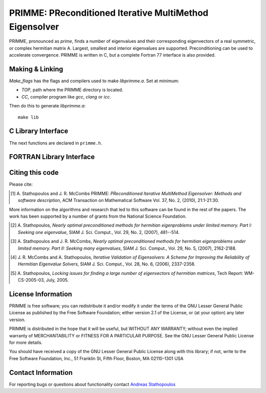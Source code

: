 
PRIMME: PReconditioned Iterative MultiMethod Eigensolver
========================================================

PRIMME, pronounced as *prime*, finds a number of eigenvalues and their corresponding eigenvectors of a 
real symmetric, or complex hermitian matrix A. Largest, smallest and interior 
eigenvalues are supported. Preconditioning can be used to accelerate 
convergence. 
PRIMME is written in C, but a complete Fortran 77 interface is also provided.
  
Making & Linking
----------------

`Make_flags` has the flags and compilers used to make `libprimme.a`. Set at minimum:

* `TOP`, path where the PRIMME directory is located.
* `CC`, compiler program like `gcc`, `clang` or `icc`. 

Then do this to generate `libprimme.a`::

    make lib

.. role:: ccode(code) 
   :language: c

C Library Interface
-------------------

The next functions are declared in ``primme.h``.

.. c:function:: void primme_initialize(primme_params *primme)

   Set PRIMME parameters structure to the default values.

   :param primme_params* primme: parameters structure.


.. c:function:: int primme_set_method(primme_preset_method method, primme_params *primme)

   Set PRIMME parameters to one of the preset configurations.

   :param primme_preset_method method: preset configuration.

   :param primme_params* primme: parameters structure.

   :return: if 0, successful; if negative, something went wrong.

.. c:type:: primme_preset_method

   Enumeration of preset configurations.

   .. c:member:: DYNAMIC

      Switches to the best method dynamically; currently, between
      :c:member:`primme_preset_method.JDQMR_ETol` and 
      :c:member:`primme_preset_method.GD_Olsen_plusK`.
      Set :c:member:`primme_params.dynamicMethodSwitch` to 1.

   .. c:member:: DEFAULT_MIN_TIME

      Currently set as :c:member:`primme_preset_method.JDQMR_ETol`; this method is usually the fastest if the cost of the matrix vector product is the order of the matrix dimension.

   .. c:member:: DEFAULT_MIN_MATVECS

      Currently set as :c:member:`primme_preset_method.GD_Olsen_plusK`; this method usually spent less matrix vector products than the others, so it's a good choice when this operation is expensive.

   .. c:member:: Arnoldi

      Arnoldi implemented à la Generalized Davidson.

   .. c:member:: GD

      Generalized Davidson.

   .. c:member:: GD_plusK

      GD with locally optimal restarting. See :c:member:`primme_params.restartingParams.maxPrevRetain`.

   .. c:member:: GD_Olsen_plusK

      GD+k and a cheap Olsen's Method (set
      :c:member:`primme_params.correctionParams.projectors.RightX` to 1 and
      :c:member:`primme_params.correctionParams.projectors.SkewX` to 0).
      See :c:member:`primme_params.correctionParams.projectors.SkewX`.

   .. c:member:: JD_Olsen_plusK

      GD+k and Olsen's Method (set
      :c:member:`primme_params.correctionParams.projectors.RightX` to 1 and
      :c:member:`primme_params.correctionParams.projectors.SkewX` to 1).
      See :c:member:`primme_params.correctionParams.projectors.SkewX`.

   .. c:member:: RQI

      (Accelerated) Rayleigh Quotient Iteration.

   .. c:member:: JDQR

      Jacobi-Davidson with fixed number of inner steps.
      See :c:member:`primme_params.correctionParams.maxInnerIterations`.

   .. c:member:: JDQMR

      Jacobi-Davidson with adaptive stopping criterion for inner Quasi Minimum Residual (QMR).
      See :c:member:`primme_params.correctionParams.convTest`.

   .. c:member:: JDQMR_ETol

      JDQMR but QMR stops after residual norm reduces by a 0.1 factor.
      See :c:member:`primme_params.correctionParams.convTest`.

   .. c:member:: SUBSPACE_ITERATION

      Subspace iteration.

   .. c:member:: LOBPCG_OrthoBasis

      LOBPCG, the basis size is set to the number of wanted eigenvalues
      :c:member:`primme_params.numEvals`.

   .. c:member:: LOBPCG_OrthoBasis_Window

      LOBPCG with sliding window of 
      :c:member:`primme_params.maxBlockSize` <
      :c:member:`primme_params.numEvals`.

.. c:function:: void primme_Free(primme_params *primme)

   Free memory allocated by PRIMME.

   :param primme_params* primme: parameters structure.

.. c:function:: int dprimme(double *evals, double *evecs, double *resNorms, primme_params *primme)

   Solve a real symmetric standard eigenproblems.

   :param double* evals: array at least of size :c:member:`primme_params.numEvals` to store the
      computed eigenvalues; all parallel calls return the same value in this array.

   :param double* resNorms: array at least of size :c:member:`primme_params.numEvals` to store the
      residual norms of the computed eigenpairs; all parallel calls return the same value in this array.

   :param double* evecs: array at least of size :c:member:`primme_params.nLocal` times :c:member:`primme_params.numEvals`
      to store columnwise the (local part of the) computed eigenvectors.

   :param primme_params* primme: parameters structure.

   :return: error indicator:

      *  0: success.
      *  1: reported only amount of required memory.
      * -1: failed in allocating int or real workspace.
      * -2: malloc failed in allocating a permutation integer array.
      * -3: main_iter() encountered problem; the calling stack of thei
         functions where the error occurred was printed in stderr.
      * -4: if argument primme is NULL.
      * -5: if :c:member:`primme_params.n` <= 0 or :c:member:`primme_params.nLocal` <= 0.
      * -6: if :c:member:`primme_params.numProcs` < 1.
      * -7: if :c:member:`primme_params.matrixMatvec` is NULL.
      * -8: if :c:member:`primme_params.applyPreconditioner` is NULL and 
         :c:member:`primme_params.correctionParams.precondition` is not NULL.
      * -9: if :c:member:`primme_params.globalSumDouble` is NULL.
      * -10: if :c:member:`primme_params.numEvals` > :c:member:`primme_params.n`.
      * -11: if :c:member:`primme_params.numEvals` < 0.
      * -12: if :c:member:`primme_params.eps` > 0 and
         :c:member:`primme_params.eps` < machine precision.
      * -13: if :c:member:`primme_params.target` is not properly defined.
      * -14: if :c:member:`primme_params.target` is one of ``primme_closest_geq``,
         ``primme_closest_leq`` or ``primme_closest_abs`` but
         :c:member:`primme_params.numTargetShifts` <= 0 (no shifts).
      * -15: if :c:member:`primme_params.target` is one of ``primme_closest_geq``,
         ``primme_closest_leq`` or ``primme_closest_abs`` but
         :c:member:`primme_params.targetShifts` is NULL  (no shifts array).
      * -16: if :c:member:`primme_params.numOrthoConst` < 0 or
         :c:member:`primme_params.numOrthoConst` >= :c:member:`primme_params.n`.
         (no free dimensions left).
      * -17: if :c:member:`primme_params.maxBasisSize` < 2.
      * -18: if :c:member:`primme_params.minRestartSize` <= 0.
      * -19: if :c:member:`primme_params.maxBlockSize` <= 0.
      * -20: if :c:member:`primme_params.restartingParams.maxPrevRetain` < 0.
      * -21: if :c:member:`primme_params.restartingParams.scheme` is not one of
         `primme_thick` or `primme_dtr`.
      * -22: if :c:member:`primme_params.initSize` < 0
      * -23: if not :c:member:`primme_params.locking` and
         :c:member:`primme_params.initSize` > :c:member:`primme_params.maxBasisSize`.
      * -24: if :c:member:`primme_params.locking` and
         :c:member:`primme_params.initSize` > :c:member:`primme_params.numEvals`.
      * -25: if :c:member:`primme_params.restartingParams.maxPrevRetain` +
         :c:member:`primme_params.minRestartSize` >= :c:member:`primme_params.maxBasisSize`.
      * -26: if :c:member:`primme_params.minRestartSize` >= :c:member:`primme_params.n`.
      * -27: if :c:member:`primme_params.printLevel` < 0 or
         :c:member:`primme_params.printLevel` > 5.
      * -28: if :c:member:`primme_params.correctionParams.convTest` is not one of
         ``primme_full_LTolerance``, ``primme_decreasing_LTolerance``,
         ``primme_adaptive_ETolerance`` or ``primme_adaptive``.
      * -29: if :c:member:`primme_params.correctionParams.convTest` ==
         ``primme_decreasing_LTolerance`` and
      *   :c:member:`primme_params.correctionParams.relTolBase` <= 1.
      * -30: if evals is NULL, but not evecs and resNorms.
      * -31: if evecs is NULL, but not evals and resNorms.
      * -32: if resNorms is NULL, but not evecs and evals.

.. c:function:: zprimme(double *evals, Complex_Z *evecs, double *resNorms, primme_params *primme)

   Solve a Hermitian standard eigenproblems; see function :c:func:`dprimme`.

.. c:type:: primme_params

   Structure to set the problem matrices and eigensolver options.

   .. c:member:: int n

      Dimension of the matrix.

   .. c:member:: void (*matrixMatvec) (void *x, void *y, int *blockSize, primme_params *primme)

      Block matrix-multivector multiplication, :math:`y = A x` in solving :math:`A x = \lambda x` or :math:`A x = \lambda B x`.
   
      :param void* x:
      :param void* y: one dimensional array containing the ``blockSize`` vectors 
         packed one after the other (i.e., the leading dimension is the vector size), each of size :c:member:`primme_params.nLocal`.
         The real type is ``double*`` and ``Complex_Z*`` when called from :c:func:`dprimme` and :c:func:`zprimme` respectively.
      :param int* blockSize: number of vectors in x and y.
      :param primme_params* primme: parameters structure.

      .. note::

         Argument ``blockSize`` is passed by reference to make easier the interface to other
         languages (like Fortran).

   .. c:member:: void (*applyPreconditioner)(void *x, void *y, int *blockSize, struct primme_params *primme)

      Block preconditioner-multivector application, :math:`y = M^{-1}x` where :math:`M` is usually an approximation of :math:`A - \sigma I` or :math:`A - \sigma B` for finding eigenvalues close to :math:`\sigma`.
      The function follows the convention of :c:member:`primme_params.matrixMatvec`.

 
   .. c:member:: void (*massMatrixMatvec)(void *x, void *y, int *blockSize, struct primme_params *primme)

      Block matrix-multivector multiplication, :math:`y = B x` in solving :math:`A x = \lambda B x`.
      The function follows the convention of :c:member:`primme_params.matrixMatvec`.

      .. warning::

         Generalized eigenproblems not implemented in current version.
         This member is included for future compatibility.

   .. c:member:: int numProcs

      Number of processes calling in parallel to :c:func:`dprimme` or :c:func:`zprimme`.
      The default value is 1.

   .. c:member:: int procID

      The identity of the process that is calling in parallel to :c:func:`dprimme` or
      :c:func:`zprimme`.
      Only the process with id 0 prints information.
      The default value is 0.

   .. c:member:: int nLocal

      Number of local rows on this process.
      The default value is :c:member:`primme_params.n` if :c:member:`primme_params.numProcs` is 1.

   .. c:member:: void *commInfo

      A pointer to whatever parallel environment structures needed.
      For example, with MPI, it could be a pointer to the MPI communicator.
      PRIMME does not use this. It is available for possible use in 
      user functions defined in :c:member:`primme_params.matrixMatvec`,
      :c:member:`primme_params.applyPreconditioner`, :c:member:`primme_params.massMatrixMatvec` and
      :c:member:`primme_params.globalSumDouble`.
      The default values is NULL.

   .. c:member:: void (*globalSumDouble)(double *sendBuf, double *recvBuf, int *count, primme_params *primme)

      Global sum reduction function. 

      :param double* sendBuf: array of size count with the input local values.
      :param double* recvBuf: array of size count with the output global values
         so that i-th element of recvBuf is the sum over all processes of the i-th element
         of sendBuf.
      :param int* count: array size of sendBuf and recvBuf.
      :param primme_params* primme: parameters structure.

      The default value is NULL if :c:member:`primme_params.numProcs` is 1.
      When MPI this can be a simply wrapper to MPI_Allreduce().

      .. code:: c

         void par_GlobalSumDouble(void *sendBuf, void *recvBuf, int *count, 
                                  primme_params *primme) {
            MPI_Comm communicator = *(MPI_Comm *) primme->commInfo;
            MPI_Allreduce(sendBuf, recvBuf, *count, MPI_DOUBLE, MPI_SUM,
                          communicator);
         }

      .. note::

         Argument ``count`` is passed by reference to make easier the interface to other
         languages (like Fortran).

      .. note::

         The arguments ``sendBuf`` and ``recvBuf`` are always double arrays and ``count``
         is always the number of double elements in both arrays, even for :c:func:`zprimme`.


   .. c:member:: int numEvals

      Number of eigenvalues wanted.
      The default value is 1.

   .. c:member:: primme_target target

      Which eigenpairs to find.
      The default value is ``primme_smallest``.

      ``primme_smallest``
         smallest algebraic eigenvalues; :c:member:`primme_params.targetShifts` is ignored.

      ``primme_largest``
         largest algebraic eigenvalues; :c:member:`primme_params.targetShifts` is ignored.

      ``primme_closest_geq``
         closest to, but greater or equal than the shifts in :c:member:`primme_params.targetShifts`.

      ``primme_closest_leq``
         closest to, but less or equal than the shifts in :c:member:`primme_params.targetShifts`.

      ``primme_closest_abs``
         closest in absolute value to than the shifts in :c:member:`primme_params.targetShifts`.

      .. note::
         * If some shift is close to the lower (higher) end of the spectrum,
           use either ``primme_closest_geq`` (``primme_closest_leq``) or
           ``primme_closest_abs``.
         * ``primme_closest_leq`` and ``primme_closest_geq`` are more efficient
           than ``primme_closest_abs``.
 
   .. c:member:: int numTargetShifts
 
      Size of the array :c:member:`primme_params.targetShifts`.
      Used only when :c:member:`primme_params.target` is ``primme_closest_geq``,
      ``primme_closest_leq`` or ``primme_closest_abs``.
      The default values is 0.

   .. c:member:: double *targetShifts

      Array of shifts, at least of size :c:member:`primme_params.numTrargetShifts`.
      Used only when :c:member:`primme_params.target` is ``primme_closest_geq``,
      ``primme_closest_leq`` or ``primme_closest_abs``.
      The default values is NULL.

      The i-th shift (or the last one, if it is not given) is taken into account in
      finding the i-th eigenvalue.

      .. note::

         For code efficiency and robustness, the shifts should be ordered.
         Order them in ascending (descending) order for shifts closer
         to the lower (higher) end of the spectrum.

      .. c:member:: int printLevel

         The level of message reporting from the code.
         One of:
 
         * 0: silent.
         * 1: print some error messages when these occur.
         * 2: as 1, and info about targeted eigenpairs when they are marked as converged::
         
               #Converged $1 eval[ $2 ]= $3 norm $4 Mvecs $5 Time $7

           or locked::

               #Lock epair[ $1 ]= $3 norm $4 Mvecs $5 Time $7

         * 3: as 2, and info about targeted eigenpairs every outer iteration::
         
               OUT $6 conv $1 blk $8 MV $5 Sec $7 EV $3 |r| $4

           Also, if it is used the dynamic method, show JDQMR/GDk performance ratio and
           the current method in use.
         * 4: as 3, and info about targeted eigenpairs every inner iteration::
         
               INN MV $5 Sec $7 Eval $3 Lin|r| $9 EV|r| $4
         
         * 5: as 4, and verbose info about certain choices of the algorithm.
         
         Output key:

         * $1: Number of converged pairs up to now.
         * $2: The index of the pair currently converged.
         * $3: The eigenvalue.
         * $4: Its residual norm.
         * $5: The current number of matrix-vector products.
         * $6: The current number of outer iterations.
         * $7: The current elapsed time.
         * $8: Index within the block of the targeted pair .
         * $9: QMR norm of the linear system residual.

         In parallel programs, output is produced in call with
         :c:member:`primme_params.procID` 0 when :c:member:`primme_params.printLevel`
         is from 0 to 4.
         If :c:member:`primme_params.printLevel` is 5 output can be produced in any of
         the parallel calls.

      .. note::

         Convergence history for plotting may be produced simply by::

            grep OUT outpufile | awk '{print $8" "$14}' > out
            grep INN outpufile | awk '{print $3" "$11}' > inn

         Then in Matlab::

            plot(out(:,1),out(:,2),'bo');hold; plot(inn(:,1),inn(:,2),'r');

         Or in gnuplot::

            plot 'out' w lp, 'inn' w lp

   .. c:member:: double aNorm

      An estimate of norm of the matrix A that is used in the convergence criterion
      (see :c:member:`primme_params.eps`).
      If it is less or equal to 0, it is used the largest absolute Ritz value seen.
      And on return, it is replaced with that value.

      The default value is 0.

   .. c:member:: double eps

      An eigenpairs is marked as converged when the 2-norm of the residual is less
      than :c:member:`primme_params.eps` times :c:member:`primme_params.aNorm`.
      The residual vector is :math:`A x - \lambda x` or :math:`A x - \lambda B x`.

      The default value is :math:`10^{-12}`.
 
   .. c:member:: FILE *outputFile

      Opened file to write down the output.

      The default value is the standard output.

   .. c:member:: int dynamicMethodSwitch

      If this value is 1, it alternates dynamically between :c:member:`primme_preset_method.DEFAULT_MIN_TIME`
      and :c:member:`primme_preset_method.DEFAULT_MIN_MATVECS`, trying to identify the fastest method.

      On exit, it holds a recommended method for future runs on this problem:

      * -1: use :c:member:`primme_preset_method.DEFAULT_MIN_MATVECS` next time.
      * -2: use :c:member:`primme_preset_method.DEFAULT_MIN_TIME` next time.
      * -3: close call, use :c:member:`primme_preset_method.DYNAMIC` next time again.
      
      .. note::

         Even for expert users we do not recommend setting :c:member:`primme_params.dynamicMethodSwitch`
         directly, but through :c:func:`primme_set_method`.

      .. note::

         The code obtains timings by the ``gettimeofday`` Unix utility. If a cheaper, more
         accurate timer is available, modify the ``PRIMMESRC/COMMONSRC/wtime.c``

   .. c:member:: int locking

      If set to 1, hard locking will be used (locking converged eigenvectors
      out of the search basis). Otherwise the code will try to use soft
      locking (à la ARPACK), when large enough :c:member:`primme_params.minRestartSize` is available.

      The default depends on the method and the value of some options.

   .. c:member:: int initSize
 
      On input, the number of initial vector guesses provided in ``evecs`` argument in :c:func:`dprimme`
      or :c:func:`zprimme`.
      On output, the number of converged eigenpairs.
      During execution, it holds the current number of converged eigenpairs.
      If in addition locking is used, these are accessible in ``evals`` and ``evecs``.

      The default value is 0.
      
   .. c:member:: int numOrthoConst

      Number of external orthogonalization constraint vectors provided ``evecs`` argument in
      :c:func:`dprimme` or :c:func:`zprimme`.

      Then eigenvectors are found orthogonal to those constraints (equivalent to solving
      the problem with :math:`(I-YY^*)A(I-YY^*)` and :math:`(I-YY^*)B(I-YY^*)` instead
      where :math:`Y` are the given constraint vectors).
      This is a handy feature if some eigenvectors are already known, or 
      for finding more eigenvalues after a call to :c:func:`dprimme` or :c:func:`zprimme`.

      The default value is 0.

   .. c:member:: int maxBasisSize

      The maximum basis size allowed in the main iteration. This has memory
      implications.

      The default depends on method.

      .. note::

         For interior eigenvalues use a larger value than usual.

   .. c:member:: int minRestartSize

      Maximum Ritz vectors kept after restarting the basis.

      The default depends on :c:member:`primme_params.maxBasisSize`,
      :c:member:`primme_params.blockSize` and method.

   .. c:member:: int maxBlockSize
 
      The maximum block size the code will try to use.

      The user should set
      this based on the architecture specifics of the target computer, 
      as well as any a priori knowledge of multiplicities. The code does 
      *not* require to be greater than 1 to find multiple eigenvalues. For some 
      methods, keeping to 1 yields the best overall performance.

      The default value is 1.

      .. note::

         Inner iterations of QMR are not performed in a block fashion.
         Every correction equation from a block is solved independently.

   .. c:member:: int maxMatvecs

      Maximum number of matrix vector multiplications (approximately equal to 
      the number of preconditioning operations) that the code is allowed to 
      perform before it exits.

      The default value is ``INT_MAX``. 

   .. c:member:: int maxOuterIterations

      Maximum number of outer iterations that the code is allowed to perform 
      before it exits.

      The default value is ``INT_MAX``. 

   .. c:member:: int intWorkSize

      If :c:func:`dprimme` or :c:func:`zprimme` are called with all arguments as NULL
      but :c:type:`primme_params` then it has the size *in bytes* of the integer
      workspace that is required.

      Otherwise if not 0, it is the size of the integer work array *in bytes* that
      the user provides in :c:member:`primme_params.intWork`. If it is 0, the code
      will allocate the required space and should be freed by calling :c:func:`primme_Free`.

      The default value is 0.

   .. c:member:: long int realWorkSize

      If :c:func:`dprimme` or :c:func:`zprimme` are called with all arguments as NULL
      but :c:type:`primme_params` then it has the size *in bytes* of the real
      workspace that is required.

      Otherwise if not 0, it is the size of the real work array *in bytes* that
      the user provides in :c:member:`primme_params.realWork`. If it is 0, the code
      will allocate the required space and should be freed by calling :c:func:`primme_Free`.

      The default value is 0.

   .. c:member:: int *intWork

      Integer work array.

      If NULL, the code will allocate its own workspace. If the provided space is not
      enough, the code will free it and allocate a new space.

      On exit, the first element shows if a locking problem has occurred.
      Using locking for large :c:member:`primme_params.numEvals` may, in some rare cases,
      cause some pairs to be practically converged, in the sense that their components 
      are in the basis of ``evecs``. If this is the case, a Rayleigh Ritz on returned
      ``evecs`` would provide the accurate eigenvectors (see [4]_).

      The default value is NULL. 

   .. c:member:: void *realWork

      Real work array.

      If NULL, the code will allocate its own workspace. If the provided space is not
      enough, the code will free it and allocate a new space.

      The default value is NULL. 

   .. c:member:: int iseed

      The ``int iseed[4]`` is an array with the seeds needed by the LAPACK_ dlarnv and zlarnv.

      The default value is an array with values 1, 2, 3 and 5.

   .. c:member:: void *matrix

      This field may be used to pass any required information 
      in the matrix-vector product :c:member:`primme_params.matrixMatvec`.

      The default value is NULL.
      
   .. c:member:: void *preconditioner

      This field may be used to pass any required information 
      in the matrix-vector product :c:member:`primme_params.applyPreconditioner`.

      The default value is NULL.

   .. c:member:: double *ShiftsForPreconditioner

      Array of size ``blockSize`` provided during execution of :c:member:dprimme and :c:member:zprimme holding
      the shifts to be used (if needed) in the preconditioning operation.

      For example if the block size is 3,
      there will be an array of three shifts in :c:member:`primme_params.ShiftsForPreconditioner`.
      Then the user can invert a shifted preconditioner for each of the 
      block vectors :math:`(M-ShiftsForPreconditioner_i)^{-1} x_i`.
      Classical Davidson (diagonal) preconditioning is an example of this.
   
   .. c:member:: primme_restartscheme restartingParams.scheme

      Select a restarting strategy:

      * ``primme_thick``, Thick restarting. This is the most efficient and robust
        in the general case.
      * ``primme_dtr``, Dynamic thick restarting. Helpful without 
        preconditioning but it is expensive to implement.

      The default value is ``primme_thick``.

   .. c:member:: int restartingParams.maxPrevRetain

      Number of approximations from previous iteration to be retained
      after restart (see [2]_). The restart size is :c:member:`primme_params.minRestartSize`
      plus :c:member:`primme_params.restartingParams.maxPrevRetain`.

      The default value is 1.

   .. c:member:: int correctionParams.precondition

      Set to 1 to use preconditioning.
      Make sure :c:member:`primme_params.applyPreconditioner` is not NULL then!

      The default value is 0.

   .. c:member:: int correctionParams.robustShifts

      Set to 1 to use robust shifting. It tries to avoid stagnation and 
      missconvergence by providing as shifts in :c:member:`primme_params.ShiftsForPreconditioner`
      the Ritz values displaced by an approximation of the eigenvalue error.

      The default value depends on method.

   .. c:member:: int correctionParams.maxInnerIterations

      Control the maximum number of inner QMR iterations:

      * 0:  no inner iterations;
      * >0: perform at most that number of inner iterations per outer step;
      * <0: perform at most the rest of the remaining matrix-vector products
        up to reach :c:member:`primme_params.maxMatvecs`.

      The default value depends on method.

      See also :c:member:`primme_params.correctionParams.convTest`.

   .. c:member:: double correctionParams.relTolBase

      Parameter used when :c:member:`primme_params.correctionParams.convTest`
      is ``primme_decreasing_LTolerance``.

   .. c:member:: primme_convergencetest correctionParams.convTest

      Set how to stop the inner QMR method:

      * ``primme_full_LTolerance``: stop by iterations only;

      * ``primme_decreasing_LTolerance``, stop when
        :math:`\text{relTolBase}^{-\text{outIts}}` where outIts
        is the number of outer iterations and retTolBase is set in
        :c:member:`primme_params.correctionParams.relTolBase`;
        This is a legacy option from classical JDQR and we recommend
        **strongly** against its use.

      * ``primme_adaptive``, stop when the estimated eigenvalue residual
        has reached the required tolerance (based on Notay's JDCG).

      * ``primme_adaptive_ETolerance``, as ``primme_adaptive`` but also
        stopping when the estimated eigenvalue residual has reduced 10
        times.

      The default value depends on method.

      .. note::

         Avoid to set :c:member:`primme_params.correctionParams.maxInnerIterations` to -1 and :c:member:`primme_params.correctionParams.convTest` to ``primme_full_LTolerance``.

      See also :c:member:`primme_params.correctionParams.maxInnerIterations`.

   .. c:member:: int correctionParams.projectors.LeftQ
   .. c:member:: int correctionParams.projectors.LeftX
   .. c:member:: int correctionParams.projectors.RightQ
   .. c:member:: int correctionParams.projectors.RightX
   .. c:member:: int correctionParams.projectors.SkewQ
   .. c:member:: int correctionParams.projectors.SkewX

      Control the projectors involved in the computation of the correction
      appended to the basis every (outer) iteration.

      Given the current selected Ritz value :math:`\Lambda` and vectors
      :math:`X`, the residual associated vectors :math:`R=AX-X\Lambda`, the previous locked
      vectors :math:`Q` and the preconditioner :math:`M^{-1}`.
      The correction :math:`D` appended to the basis in GD
      (when :c:member:`primme_params.correctionParams.maxInnerIterations` is 0) is:

      +--------+-------+-----------------------------------------------------------------------+
      | RightX | SkewX |        :math:`D`                                                      |
      +========+=======+=======================================================================+
      |    0   |   0   | :math:`M^{-1}R` (Classic GD)                                          |
      +--------+-------+-----------------------------------------------------------------------+
      |    1   |   0   | :math:`M^{-1}(R-\Delta X)` (cheap Olsen's Method)                     |
      +--------+-------+-----------------------------------------------------------------------+
      |    1   |   1   | :math:`(I- M^{-1}X(X^*M^{-1}X)^{-1}X^*)M^{-1}R` (Olsen's Method)      |
      +--------+-------+-----------------------------------------------------------------------+
      |    0   |   1   | error                                                                 |
      +--------+-------+-----------------------------------------------------------------------+

      Where :math:`\Delta` is a diagonal matrix that :math:`\Delta_{i,i}` holds an estimation
      of the error of the approximate eigenvalue :math:`\Lambda_{i,i}`.
 
      The values of ``RightQ``, ``SkewQ``, ``LeftX`` and ``LeftQ`` are ignored.

      The correction :math:`D` in JD
      (when :c:member:`primme_params.correctionParams.maxInnerIterations` isn't 0)
      results from solving:

      .. math::

         P_Q^l P_X^l (A-\sigma I) P_X^r P_Q^r M^{-1} D' = -R, \ \ \  D = P_X^r P_Q^l M^{-1}D'.

      For ``LeftQ`` (and similarly for ``LeftX``):

      * 0: :math:`P_Q^l = I`;
      * 1: :math:`P_Q^l = I - QQ^*`.

      For ``RightQ`` and ``SkewQ`` (and similarly for ``RightX`` and ``SkewX``):

      +--------+-------+-------------------------------+
      | RightQ | SkewQ |        :math:`P_Q^r`          |
      +========+=======+===============================+
      |    0   |   0   | :math:`I`                     |
      +--------+-------+-------------------------------+
      |    1   |   0   | :math:`I - QQ^*`              |
      +--------+-------+-------------------------------+
      |    1   |   1   | :math:`I - KQ(Q^*KQ)^{-1}Q^*` |
      +--------+-------+-------------------------------+
      |    0   |   1   | error                         |
      +--------+-------+-------------------------------+

      The default value depends on method.

      See [3]_ for a study about different projector configuration in JD.

   .. c:member: int stats.numOuterIterations

      Hold the number of outer iterations. The value is available during execution and at the end.

   .. c:member: int stats.numRestarts

      Hold the number of restarts during execution and at the end.

   .. c:member: int stats.numMatvecs

      Hold how many times :c:member:`primme_params.matrixMatvec has been called.
      The value is available during execution and at the end.

   .. c:member: int stats.elapsedTime

      Hold the wall clock time spent by the call to :c:func:`dprimme` or :c:func:`zprimme`.
      The value is available at the end of the execution.


..   struct stackTraceNode *stackTrace;            (OUTPUT)
..
.. Struct with the following members. If an error occurs the function
.. primme_PrintStackTrace(primme) prints the calling stack from top to the 
..       function that caused the error. Nothing to set.
..
.. int callingFunction;
..    int failedFunction;
..    int errorCode;
..    int lineNumber;
..    char fileName[PRIMME_MAX_NAME_LENGTH];
..    struct stackTraceNode *nextNode;
..
..

FORTRAN Library Interface
-------------------------

.. c:type:: ptr

   Fortran datatype with the same size as a pointer.
   Use ``integer*4`` when compiling in 32 bits and ``integer*8`` in 64 bits.

.. c:function:: primme_initialize_f77(primme)

   Set PRIMME parameters structure to the default values.

   :param ptr primme: (output) parameters structure.

.. c:function:: primme_set_method_f77(method, primme, ierr)

   Set PRIMME parameters to one of the preset configurations.

   :param integer method: (input) preset configuration. One of:

      * ``PRIMMEF77_DYNAMIC``
      * ``PRIMMEF77_DEFAULT_MIN_TIME``
      * ``PRIMMEF77_DEFAULT_MIN_MATVECS``
      * ``PRIMMEF77_Arnoldi``
      * ``PRIMMEF77_GD``
      * ``PRIMMEF77_GD_plusK``
      * ``PRIMMEF77_GD_Olsen_plusK``
      * ``PRIMMEF77_JD_Olsen_plusK``
      * ``PRIMMEF77_RQI``
      * ``PRIMMEF77_JDQR``
      * ``PRIMMEF77_JDQMR``
      * ``PRIMMEF77_JDQMR_ETol``
      * ``PRIMMEF77_SUBSPACE_ITERATION``
      * ``PRIMMEF77_LOBPCG_OrthoBasis``
      * ``PRIMMEF77_LOBPCG_OrthoBasis_Window``

      See :c:type:`primme_preset_method`.

   :param ptr primme: (input) parameters structure.

   :param integer ierr: (output) if 0, successful; if negative, something went wrong.

.. c:function:: primme_Free_f77(primme)

   Free memory allocated by PRIMME.

   :param ptr primme: parameters structure.

.. c:function:: dprimme_f77(evals, evecs, resNorms, primme, ierr)

   Solve a real symmetric standard eigenproblems.

   :param double precision evals(*): (output) array at least of size :c:member:`primme_params.numEvals` to store the
      computed eigenvalues; all parallel calls return the same value in this array.

   :param double precision resNorms(*): (output) array at least of size :c:member:`primme_params.numEvals` to store the
      residual norms of the computed eigenpairs; all parallel calls return the same value in this array.

   :param double precision evecs(*): (input/output) array at least of size :c:member:`primme_params.nLocal` times :c:member:`primme_params.numEvals`
      to store columnwise the (local part of the) computed eigenvectors.

   :param ptr primme: parameters structure.

   :param integer ierr: (output) error indicator:

      *  0: success.
      *  1: reported only amount of required memory.
      * -1: failed in allocating int or real workspace.
      * -2: malloc failed in allocating a permutation integer array.
      * -3: main_iter() encountered problem; the calling stack of thei
         functions where the error occurred was printed in stderr.
      * -4: if argument primme is NULL.
      * -5: if :c:member:`primme_params.n` <= 0 or :c:member:`primme_params.nLocal` <= 0.
      * -6: if :c:member:`primme_params.numProcs` < 1.
      * -7: if :c:member:`primme_params.matrixMatvec` is NULL.
      * -8: if :c:member:`primme_params.applyPreconditioner` is NULL and 
         :c:member:`primme_params.correctionParams.precondition` is not NULL.
      * -9: if :c:member:`primme_params.globalSumDouble` is NULL.
      * -10: if :c:member:`primme_params.numEvals` > :c:member:`primme_params.n`.
      * -11: if :c:member:`primme_params.numEvals` < 0.
      * -12: if :c:member:`primme_params.eps` > 0 and
         :c:member:`primme_params.eps` < machine precision.
      * -13: if :c:member:`primme_params.target` is not properly defined.
      * -14: if :c:member:`primme_params.target` is one of ``primme_closest_geq``,
         ``primme_closest_leq`` or ``primme_closest_abs`` but
         :c:member:`primme_params.numTargetShifts` <= 0 (no shifts).
      * -15: if :c:member:`primme_params.target` is one of ``primme_closest_geq``,
         ``primme_closest_leq`` or ``primme_closest_abs`` but
         :c:member:`primme_params.targetShifts` is NULL  (no shifts array).
      * -16: if :c:member:`primme_params.numOrthoConst` < 0 or
         :c:member:`primme_params.numOrthoConst` >= :c:member:`primme_params.n`.
         (no free dimensions left).
      * -17: if :c:member:`primme_params.maxBasisSize` < 2.
      * -18: if :c:member:`primme_params.minRestartSize` <= 0.
      * -19: if :c:member:`primme_params.maxBlockSize` <= 0.
      * -20: if :c:member:`primme_params.restartingParams.maxPrevRetain` < 0.
      * -21: if :c:member:`primme_params.restartingParams.scheme` is not one of
         `primme_thick` or `primme_dtr`.
      * -22: if :c:member:`primme_params.initSize` < 0
      * -23: if not :c:member:`primme_params.locking` and
         :c:member:`primme_params.initSize` > :c:member:`primme_params.maxBasisSize`.
      * -24: if :c:member:`primme_params.locking` and
         :c:member:`primme_params.initSize` > :c:member:`primme_params.numEvals`.
      * -25: if :c:member:`primme_params.restartingParams.maxPrevRetain` +
         :c:member:`primme_params.minRestartSize` >= :c:member:`primme_params.maxBasisSize`.
      * -26: if :c:member:`primme_params.minRestartSize` >= :c:member:`primme_params.n`.
      * -27: if :c:member:`primme_params.printLevel` < 0 or
         :c:member:`primme_params.printLevel` > 5.
      * -28: if :c:member:`primme_params.correctionParams.convTest` is not one of
         ``primme_full_LTolerance``, ``primme_decreasing_LTolerance``,
         ``primme_adaptive_ETolerance`` or ``primme_adaptive``.
      * -29: if :c:member:`primme_params.correctionParams.convTest` ==
         ``primme_decreasing_LTolerance`` and
      *   :c:member:`primme_params.correctionParams.relTolBase` <= 1.
      * -30: if evals is NULL, but not evecs and resNorms.
      * -31: if evecs is NULL, but not evals and resNorms.
      * -32: if resNorms is NULL, but not evecs and evals.

.. c:function:: zprimme_f77(evals, evecs, resNorms, primme, ierr)

   Solve a Hermitian standard eigenproblems. The arguments have the
   same meaning like in function :c:func:`dprimme_f77`.

   :param double precision evals(*): (output) 

   :param double precision resNorms(*): (output)

   :param complex double precision evecs(*): (input/output) 

   :param ptr primme: (input) parameters structure.

   :param integer ierr: (output) error indicator.

.. c:function:: primmetop_set_member_f77(primme, label, value)

   Set a value in some field of the parameter structure.

   :param ptr primme: (input) parameters structure.

   :param integer label: field where to set value. One of:

      * ``PRIMMEF77_n``,                                     in field :c:member:`primme_params.n`.
      * ``PRIMMEF77_matrixMatvec``,                          in field :c:member:`primme_params.matrixMatvec`.
      * ``PRIMMEF77_applyPreconditioner``,                   in field :c:member:`primme_params.applyPreconditioner`.
      * ``PRIMMEF77_numProcs``,                              in field :c:member:`primme_params.numProcs`.
      * ``PRIMMEF77_procID``,                                in field :c:member:`primme_params.procID`.
      * ``PRIMMEF77_commInfo``,                              in field :c:member:`primme_params.commInfo`.
      * ``PRIMMEF77_nLocal``,                                in field :c:member:`primme_params.nLocal`.
      * ``PRIMMEF77_globalSumDouble``,                       in field :c:member:`primme_params.globalSumDouble`.
      * ``PRIMMEF77_numEvals``,                              in field :c:member:`primme_params.numEvals`.
      * ``PRIMMEF77_target``,                                in field :c:member:`primme_params.target`.
      * ``PRIMMEF77_numTargetShifts``,                       in field :c:member:`primme_params.numTargetShifts`.
      * ``PRIMMEF77_targetShifts``,                          in field :c:member:`primme_params.targetShifts`.
      * ``PRIMMEF77_locking``,                               in field :c:member:`primme_params.locking`.
      * ``PRIMMEF77_initSize``,                              in field :c:member:`primme_params.initSize`.
      * ``PRIMMEF77_numOrthoConst``,                         in field :c:member:`primme_params.numOrthoConst`.
      * ``PRIMMEF77_maxBasisSize``,                          in field :c:member:`primme_params.maxBasisSize`.
      * ``PRIMMEF77_minRestartSize``,                        in field :c:member:`primme_params.minRestartSize`.
      * ``PRIMMEF77_maxBlockSize``,                          in field :c:member:`primme_params.maxBlockSize`.
      * ``PRIMMEF77_maxMatvecs``,                            in field :c:member:`primme_params.maxMatvecs`.
      * ``PRIMMEF77_maxOuterIterations``,                    in field :c:member:`primme_params.maxOuterIterations`.
      * ``PRIMMEF77_intWorkSize``,                           in field :c:member:`primme_params.intWorkSize`.
      * ``PRIMMEF77_realWorkSize``,                          in field :c:member:`primme_params.realWorkSize`.
      * ``PRIMMEF77_iseed``,                                 in field :c:member:`primme_params.iseed`.
      * ``PRIMMEF77_intWork``,                               in field :c:member:`primme_params.intWork`.
      * ``PRIMMEF77_realWork``,                              in field :c:member:`primme_params.realWork`.
      * ``PRIMMEF77_aNorm``,                                 in field :c:member:`primme_params.aNorm`.
      * ``PRIMMEF77_eps``,                                   in field :c:member:`primme_params.eps`.
      * ``PRIMMEF77_printLevel``,                            in field :c:member:`primme_params.printLevel`.
      * ``PRIMMEF77_outputFile``,                            in field :c:member:`primme_params.outputFile`.
      * ``PRIMMEF77_matrix``,                                in field :c:member:`primme_params.matrix`.
      * ``PRIMMEF77_preconditioner``,                        in field :c:member:`primme_params.preconditioner`.
      * ``PRIMMEF77_restartingParams_scheme``,               in field :c:member:`primme_params.restartingParams.scheme`.
      * ``PRIMMEF77_restartingParams_maxPrevRetain``,        in field :c:member:`primme_params.restartingParams.maxPrevRetain`.
      * ``PRIMMEF77_correctionParams_precondition``,         in field :c:member:`primme_params.correctionParams.precondition`.
      * ``PRIMMEF77_correctionParams_robustShifts``,         in field :c:member:`primme_params.correctionParams.robustShifts`.
      * ``PRIMMEF77_correctionParams_maxInnerIterations``,   in field :c:member:`primme_params.correctionParams.maxInnerIterations`.
      * ``PRIMMEF77_correctionParams_projectors_LeftQ``,     in field :c:member:`primme_params.correctionParams.projectors_LeftQ`.
      * ``PRIMMEF77_correctionParams_projectors_LeftX``,     in field :c:member:`primme_params.correctionParams.projectors_LeftX`.
      * ``PRIMMEF77_correctionParams_projectors_RightQ``,    in field :c:member:`primme_params.correctionParams.projectors_RightQ`.
      * ``PRIMMEF77_correctionParams_projectors_RightX``,    in field :c:member:`primme_params.correctionParams.projectors_RightX`.
      * ``PRIMMEF77_correctionParams_projectors_SkewQ``,     in field :c:member:`primme_params.correctionParams.projectors_SkewQ`.
      * ``PRIMMEF77_correctionParams_projectors_SkewX``,     in field :c:member:`primme_params.correctionParams.projectors_SkewX`.
      * ``PRIMMEF77_correctionParams_convTest``,             in field :c:member:`primme_params.correctionParams.convTest`.
      * ``PRIMMEF77_correctionParams_relTolBase``,           in field :c:member:`primme_params.correctionParams.relTolBase`.
      * ``PRIMMEF77_stats_numOuterIterations``,              in field :c:member:`primme_params.stats.numOuterIterations`.
      * ``PRIMMEF77_stats_numRestarts``,                     in field :c:member:`primme_params.stats.numRestarts`.
      * ``PRIMMEF77_stats_numMatvecs``,                      in field :c:member:`primme_params.stats.numMatvecs`.
      * ``PRIMMEF77_stats_numPreconds``,                     in field :c:member:`primme_params.stats.numPreconds`.
      * ``PRIMMEF77_stats_elapsedTime``,                     in field :c:member:`primme_params.stats.elapsedTime`.
      * ``PRIMMEF77_dynamicMethodSwitch``,                   in field :c:member:`primme_params.dynamicMethodSwitch`.
      * ``PRIMMEF77_massMatrixMatvec``,                      in field :c:member:`primme_params.massMatrixMatvec`.

   :param value: (input) value to set.

.. c:function:: primmetop_get_member_f77(primme, label, value)

   Get the value in some field of the parameter structure.

   :param ptr primme: (input) parameters structure.

   :param integer label: (input) field where to get value. One of
      the detailed in function :c:func:`primmetop_set_member_f77`.

   :param value: (output) value of the field.

.. c:function:: primmetop_get_prec_shift_f77(primme, index, value)

   Get the value in some position of the array :c:member:`primme_params.ShiftsForPreconditioner`.

   :param ptr primme: (input) parameters structure.

   :param integer index: (input) position of the array; the first position is 1.

   :param value: (output) value of the array at that position.

.. c:function:: primme_set_member_f77(primme, label, value)

   Set a value in some field of the parameter structure.

   :param ptr primme: (input) parameters structure.

   :param integer label: field where to set value. One of:

      * ``PRIMMEF77_n``,                                     in field :c:member:`primme_params.n`.
      * ``PRIMMEF77_matrixMatvec``,                          in field :c:member:`primme_params.matrixMatvec`.
      * ``PRIMMEF77_applyPreconditioner``,                   in field :c:member:`primme_params.applyPreconditioner`.
      * ``PRIMMEF77_numProcs``,                              in field :c:member:`primme_params.numProcs`.
      * ``PRIMMEF77_procID``,                                in field :c:member:`primme_params.procID`.
      * ``PRIMMEF77_commInfo``,                              in field :c:member:`primme_params.commInfo`.
      * ``PRIMMEF77_nLocal``,                                in field :c:member:`primme_params.nLocal`.
      * ``PRIMMEF77_globalSumDouble``,                       in field :c:member:`primme_params.globalSumDouble`.
      * ``PRIMMEF77_numEvals``,                              in field :c:member:`primme_params.numEvals`.
      * ``PRIMMEF77_target``,                                in field :c:member:`primme_params.target`.
      * ``PRIMMEF77_numTargetShifts``,                       in field :c:member:`primme_params.numTargetShifts`.
      * ``PRIMMEF77_targetShifts``,                          in field :c:member:`primme_params.targetShifts`.
      * ``PRIMMEF77_locking``,                               in field :c:member:`primme_params.locking`.
      * ``PRIMMEF77_initSize``,                              in field :c:member:`primme_params.initSize`.
      * ``PRIMMEF77_numOrthoConst``,                         in field :c:member:`primme_params.numOrthoConst`.
      * ``PRIMMEF77_maxBasisSize``,                          in field :c:member:`primme_params.maxBasisSize`.
      * ``PRIMMEF77_minRestartSize``,                        in field :c:member:`primme_params.minRestartSize`.
      * ``PRIMMEF77_maxBlockSize``,                          in field :c:member:`primme_params.maxBlockSize`.
      * ``PRIMMEF77_maxMatvecs``,                            in field :c:member:`primme_params.maxMatvecs`.
      * ``PRIMMEF77_maxOuterIterations``,                    in field :c:member:`primme_params.maxOuterIterations`.
      * ``PRIMMEF77_intWorkSize``,                           in field :c:member:`primme_params.intWorkSize`.
      * ``PRIMMEF77_realWorkSize``,                          in field :c:member:`primme_params.realWorkSize`.
      * ``PRIMMEF77_iseed``,                                 in field :c:member:`primme_params.iseed`.
      * ``PRIMMEF77_intWork``,                               in field :c:member:`primme_params.intWork`.
      * ``PRIMMEF77_realWork``,                              in field :c:member:`primme_params.realWork`.
      * ``PRIMMEF77_aNorm``,                                 in field :c:member:`primme_params.aNorm`.
      * ``PRIMMEF77_eps``,                                   in field :c:member:`primme_params.eps`.
      * ``PRIMMEF77_printLevel``,                            in field :c:member:`primme_params.printLevel`.
      * ``PRIMMEF77_outputFile``,                            in field :c:member:`primme_params.outputFile`.
      * ``PRIMMEF77_matrix``,                                in field :c:member:`primme_params.matrix`.
      * ``PRIMMEF77_preconditioner``,                        in field :c:member:`primme_params.preconditioner`.
      * ``PRIMMEF77_restartingParams_scheme``,               in field :c:member:`primme_params.restartingParams.scheme`.
      * ``PRIMMEF77_restartingParams_maxPrevRetain``,        in field :c:member:`primme_params.restartingParams.maxPrevRetain`.
      * ``PRIMMEF77_correctionParams_precondition``,         in field :c:member:`primme_params.correctionParams.precondition`.
      * ``PRIMMEF77_correctionParams_robustShifts``,         in field :c:member:`primme_params.correctionParams.robustShifts`.
      * ``PRIMMEF77_correctionParams_maxInnerIterations``,   in field :c:member:`primme_params.correctionParams.maxInnerIterations`.
      * ``PRIMMEF77_correctionParams_projectors_LeftQ``,     in field :c:member:`primme_params.correctionParams.projectors_LeftQ`.
      * ``PRIMMEF77_correctionParams_projectors_LeftX``,     in field :c:member:`primme_params.correctionParams.projectors_LeftX`.
      * ``PRIMMEF77_correctionParams_projectors_RightQ``,    in field :c:member:`primme_params.correctionParams.projectors_RightQ`.
      * ``PRIMMEF77_correctionParams_projectors_RightX``,    in field :c:member:`primme_params.correctionParams.projectors_RightX`.
      * ``PRIMMEF77_correctionParams_projectors_SkewQ``,     in field :c:member:`primme_params.correctionParams.projectors_SkewQ`.
      * ``PRIMMEF77_correctionParams_projectors_SkewX``,     in field :c:member:`primme_params.correctionParams.projectors_SkewX`.
      * ``PRIMMEF77_correctionParams_convTest``,             in field :c:member:`primme_params.correctionParams.convTest`.
      * ``PRIMMEF77_correctionParams_relTolBase``,           in field :c:member:`primme_params.correctionParams.relTolBase`.
      * ``PRIMMEF77_stats_numOuterIterations``,              in field :c:member:`primme_params.stats.numOuterIterations`.
      * ``PRIMMEF77_stats_numRestarts``,                     in field :c:member:`primme_params.stats.numRestarts`.
      * ``PRIMMEF77_stats_numMatvecs``,                      in field :c:member:`primme_params.stats.numMatvecs`.
      * ``PRIMMEF77_stats_numPreconds``,                     in field :c:member:`primme_params.stats.numPreconds`.
      * ``PRIMMEF77_stats_elapsedTime``,                     in field :c:member:`primme_params.stats.elapsedTime`.
      * ``PRIMMEF77_dynamicMethodSwitch``,                   in field :c:member:`primme_params.dynamicMethodSwitch`.
      * ``PRIMMEF77_massMatrixMatvec``,                      in field :c:member:`primme_params.massMatrixMatvec`.

   :param value: (input) value to set.

   .. note::

      Use this function exclusively inside the function
      :c:member:`primme_params.matrixMatvec`,
      :c:member:`primme_params.massMatrixMatvec`, or
      :c:member:`primme_params.applyPreconditioner`.
      Otherwise use the function :c:func:`primmetop_set_member_f77`.

.. c:function:: primme_get_member_f77(primme, label, value)

   Get the value in some field of the parameter structure.

   :param ptr primme: (input) parameters structure.

   :param integer label: (input) field where to get value. One of
      the detailed in function :c:func:`primmetop_set_member_f77`.

   :param value: (output) value of the field.

   .. note::

      Use this function exclusively inside the function
      :c:member:`primme_params.matrixMatvec`,
      :c:member:`primme_params.massMatrixMatvec`, or
      :c:member:`primme_params.applyPreconditioner`.
      Otherwise use the function :c:func:`primmetop_get_member_f77`.

.. c:function:: primme_get_prec_shift_f77(primme, index, value)

   Get the value in some position of the array :c:member:`primme_params.ShiftsForPreconditioner`.

   :param ptr primme: (input) parameters structure.

   :param integer index: (input) position of the array; the first position is 1.

   :param value: (output) value of the array at that position.

   .. note::

      Use this function exclusively inside the function
      :c:member:`primme_params.matrixMatvec`,
      :c:member:`primme_params.massMatrixMatvec`, or
      :c:member:`primme_params.applyPreconditioner`.
      Otherwise use the function :c:func:`primmetop_get_prec_shift_f77`.

Citing this code 
---------------- 

Please cite:

.. [1] A. Stathopoulos and J. R. McCombs PRIMME: *PReconditioned Iterative
   MultiMethod Eigensolver: Methods and software description*, ACM
   Transaction on Mathematical Software Vol. 37, No. 2, (2010),
   21:1-21:30.

More information on the algorithms and research that led to this
software can be found in the rest of the papers. The work has been
supported by a number of grants from the National Science Foundation.

.. [2] A. Stathopoulos, *Nearly optimal preconditioned methods for hermitian
   eigenproblems under limited memory. Part I: Seeking one eigenvalue*, SIAM
   J. Sci. Comput., Vol. 29, No. 2, (2007), 481--514.

.. [3] A. Stathopoulos and J. R. McCombs, *Nearly optimal preconditioned
   methods for hermitian eigenproblems under limited memory. Part II:
   Seeking many eigenvalues*, SIAM J. Sci. Comput., Vol. 29, No. 5, (2007),
   2162-2188.

.. [4] J. R. McCombs and A. Stathopoulos, *Iterative Validation of
   Eigensolvers: A Scheme for Improving the Reliability of Hermitian
   Eigenvalue Solvers*, SIAM J. Sci. Comput., Vol. 28, No. 6, (2006),
   2337-2358.

.. [5] A. Stathopoulos, *Locking issues for finding a large number of eigenvectors
   of hermitian matrices*, Tech Report: WM-CS-2005-03, July, 2005.

License Information
-------------------

PRIMME is free software; you can redistribute it and/or
modify it under the terms of the GNU Lesser General Public
License as published by the Free Software Foundation; either
version 2.1 of the License, or (at your option) any later version.

PRIMME is distributed in the hope that it will be useful,
but WITHOUT ANY WARRANTY; without even the implied warranty of
MERCHANTABILITY or FITNESS FOR A PARTICULAR PURPOSE.  See the GNU
Lesser General Public License for more details.

You should have received a copy of the GNU Lesser General Public
License along with this library; if not, write to the Free Software
Foundation, Inc., 51 Franklin St, Fifth Floor, Boston, MA  02110-1301  USA


Contact Information 
-------------------

For reporting bugs or questions about functionality contact `Andreas Stathopoulos`_

.. _`Andreas Stathopoulos`: http://www.cs.wm.edu/~andreas/
.. _LAPACK: http://www.netlib.org/lapack/
